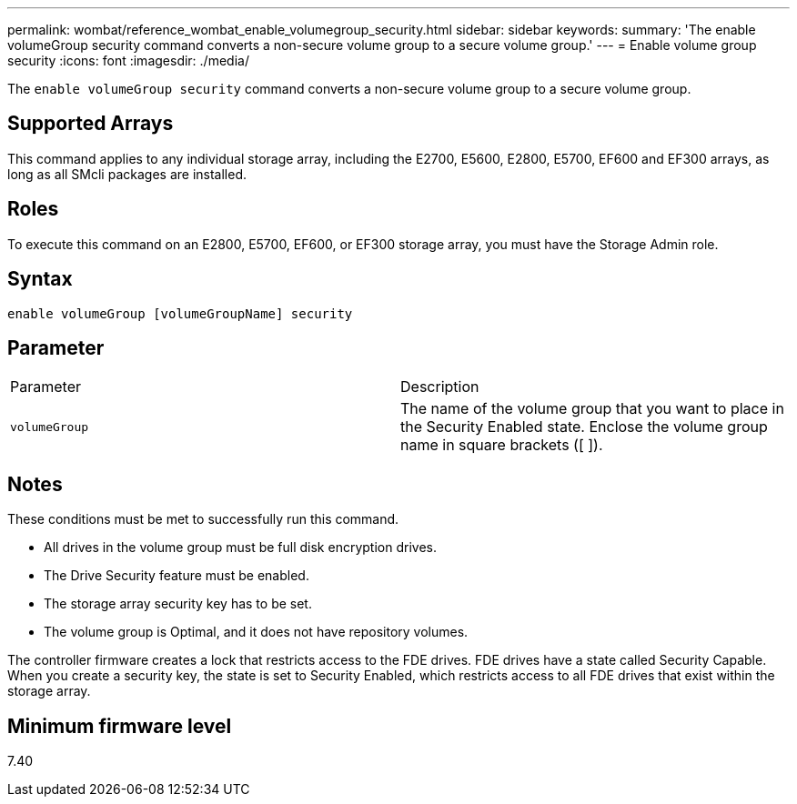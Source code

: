 ---
permalink: wombat/reference_wombat_enable_volumegroup_security.html
sidebar: sidebar
keywords: 
summary: 'The enable volumeGroup security command converts a non-secure volume group to a secure volume group.'
---
= Enable volume group security
:icons: font
:imagesdir: ./media/

[.lead]
The `enable volumeGroup security` command converts a non-secure volume group to a secure volume group.

== Supported Arrays

This command applies to any individual storage array, including the E2700, E5600, E2800, E5700, EF600 and EF300 arrays, as long as all SMcli packages are installed.

== Roles

To execute this command on an E2800, E5700, EF600, or EF300 storage array, you must have the Storage Admin role.

== Syntax

----
enable volumeGroup [volumeGroupName] security
----

== Parameter

|===
| Parameter| Description
a|
`volumeGroup`
a|
The name of the volume group that you want to place in the Security Enabled state. Enclose the volume group name in square brackets ([ ]).
|===

== Notes

These conditions must be met to successfully run this command.

* All drives in the volume group must be full disk encryption drives.
* The Drive Security feature must be enabled.
* The storage array security key has to be set.
* The volume group is Optimal, and it does not have repository volumes.

The controller firmware creates a lock that restricts access to the FDE drives. FDE drives have a state called Security Capable. When you create a security key, the state is set to Security Enabled, which restricts access to all FDE drives that exist within the storage array.

== Minimum firmware level

7.40
